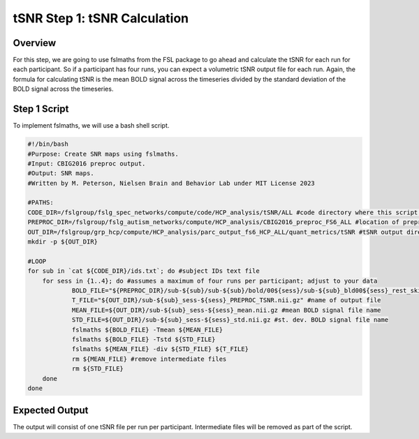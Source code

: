tSNR Step 1: tSNR Calculation
=============================

Overview
********

For this step, we are going to use fslmaths from the FSL package to go ahead and calculate the tSNR for each run for each participant. So if a participant has four runs, you can expect a volumetric tSNR output file for each run. Again, the formula for calculating tSNR is the mean BOLD signal across the timeseries divided by the standard deviation of the BOLD signal across the timeseries.

Step 1 Script
*************

To implement fslmaths, we will use a bash shell script. 

.. code-block:: bash 

    #!/bin/bash
    #Purpose: Create SNR maps using fslmaths.
    #Input: CBIG2016 preproc output.
    #Output: SNR maps. 
    #Written by M. Peterson, Nielsen Brain and Behavior Lab under MIT License 2023

    #PATHS:
    CODE_DIR=/fslgroup/fslg_spec_networks/compute/code/HCP_analysis/tSNR/ALL #code directory where this script is
    PREPROC_DIR=/fslgroup/fslg_autism_networks/compute/HCP_analysis/CBIG2016_preproc_FS6_ALL #location of preprocessing output
    OUT_DIR=/fslgroup/grp_hcp/compute/HCP_analysis/parc_output_fs6_HCP_ALL/quant_metrics/tSNR #tSNR output directory
    mkdir -p ${OUT_DIR}

    #LOOP
    for sub in `cat ${CODE_DIR}/ids.txt`; do #subject IDs text file
        for sess in {1..4}; do #assumes a maximum of four runs per participant; adjust to your data
                BOLD_FILE="${PREPROC_DIR}/sub-${sub}/sub-${sub}/bold/00${sess}/sub-${sub}_bld00${sess}_rest_skip4_mc.nii.gz"
                T_FILE="${OUT_DIR}/sub-${sub}_sess-${sess}_PREPROC_TSNR.nii.gz" #name of output file
                MEAN_FILE=${OUT_DIR}/sub-${sub}_sess-${sess}_mean.nii.gz #mean BOLD signal file name
                STD_FILE=${OUT_DIR}/sub-${sub}_sess-${sess}_std.nii.gz #st. dev. BOLD signal file name
                fslmaths ${BOLD_FILE} -Tmean ${MEAN_FILE}
                fslmaths ${BOLD_FILE} -Tstd ${STD_FILE}
                fslmaths ${MEAN_FILE} -div ${STD_FILE} ${T_FILE}
                rm ${MEAN_FILE} #remove intermediate files
                rm ${STD_FILE}	
        done
    done

Expected Output
***************

The output will consist of one tSNR file per run per participant. Intermediate files will be removed as part of the script. 